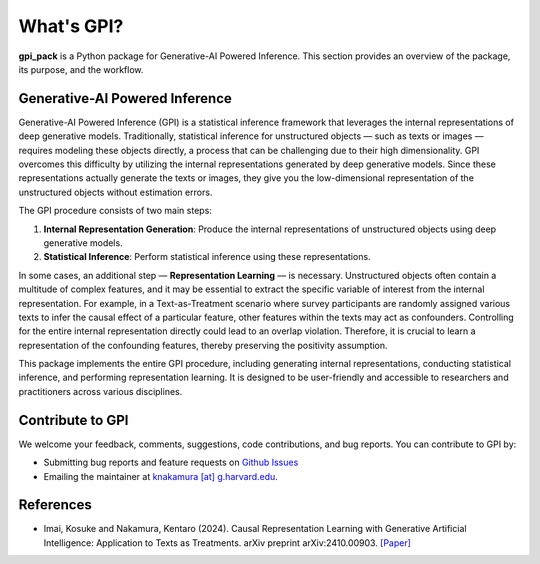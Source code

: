 What's GPI?
===============

**gpi_pack** is a Python package for Generative-AI Powered Inference. This section provides an overview of the package, its purpose, and the workflow.

Generative-AI Powered Inference
---------
Generative-AI Powered Inference (GPI) is a statistical inference framework that leverages the internal representations of deep generative models. Traditionally, statistical inference for unstructured objects — such as texts or images — requires modeling these objects directly, a process that can be challenging due to their high dimensionality. GPI overcomes this difficulty by utilizing the internal representations generated by deep generative models. Since these representations actually generate the texts or images, they give you the low-dimensional representation of the unstructured objects without estimation errors.

The GPI procedure consists of two main steps:

1. **Internal Representation Generation**: Produce the internal representations of unstructured objects using deep generative models.
2. **Statistical Inference**: Perform statistical inference using these representations.

In some cases, an additional step — **Representation Learning** — is necessary. Unstructured objects often contain a multitude of complex features, and it may be essential to extract the specific variable of interest from the internal representation. For example, in a Text-as-Treatment scenario where survey participants are randomly assigned various texts to infer the causal effect of a particular feature, other features within the texts may act as confounders. Controlling for the entire internal representation directly could lead to an overlap violation. Therefore, it is crucial to learn a representation of the confounding features, thereby preserving the positivity assumption.

This package implements the entire GPI procedure, including generating internal representations, conducting statistical inference, and performing representation learning. It is designed to be user-friendly and accessible to researchers and practitioners across various disciplines.

Contribute to GPI
---------
We welcome your feedback, comments, suggestions, code contributions, and bug reports. You can contribute to GPI by:

- Submitting bug reports and feature requests on `Github Issues <https://github.com/k-nakam/gpi-pack/issues>`_
- Emailing the maintainer at `knakamura [at] g.harvard.edu <mailto:knakamura@g.harvard.edu>`_.

References
---------
- Imai, Kosuke and Nakamura, Kentaro (2024). Causal Representation Learning with Generative Artificial Intelligence: Application to Texts as Treatments. arXiv preprint arXiv:2410.00903. `[Paper] <https://arxiv.org/abs/2410.00903>`_